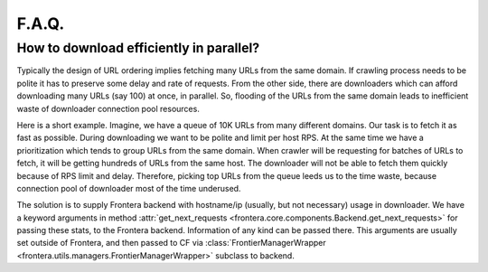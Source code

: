 ======
F.A.Q.
======

.. _efficient-parallel-downloading:

How to download efficiently in parallel?
----------------------------------------

Typically the design of URL ordering implies fetching many URLs from the same domain. If crawling process needs to be
polite it has to preserve some delay and rate of requests. From the other side, there are downloaders which can afford
downloading many URLs (say 100) at once, in parallel. So, flooding of the URLs from the same domain leads to inefficient
waste of downloader connection pool resources.

Here is a short example. Imagine, we have a queue of 10K URLs from many different domains. Our task is to fetch it as
fast as possible. During downloading we want to be polite and limit per host RPS. At the same time we have a
prioritization which tends to group URLs from the same domain. When crawler will be requesting for batches of URLs to
fetch, it will be getting hundreds of URLs from the same host. The downloader will not be able to fetch them quickly
because of RPS limit and delay. Therefore, picking top URLs from the queue leeds us to the time waste, because
connection pool of downloader most of the time underused.

The solution is to supply Frontera backend with hostname/ip (usually, but not necessary) usage in downloader. We
have a keyword arguments in method :attr:`get_next_requests <frontera.core.components.Backend.get_next_requests>`
for passing these stats, to the Frontera backend. Information of any kind can be passed there. This arguments are
usually set outside of Frontera, and then passed to CF via
:class:`FrontierManagerWrapper <frontera.utils.managers.FrontierManagerWrapper>` subclass to backend.
